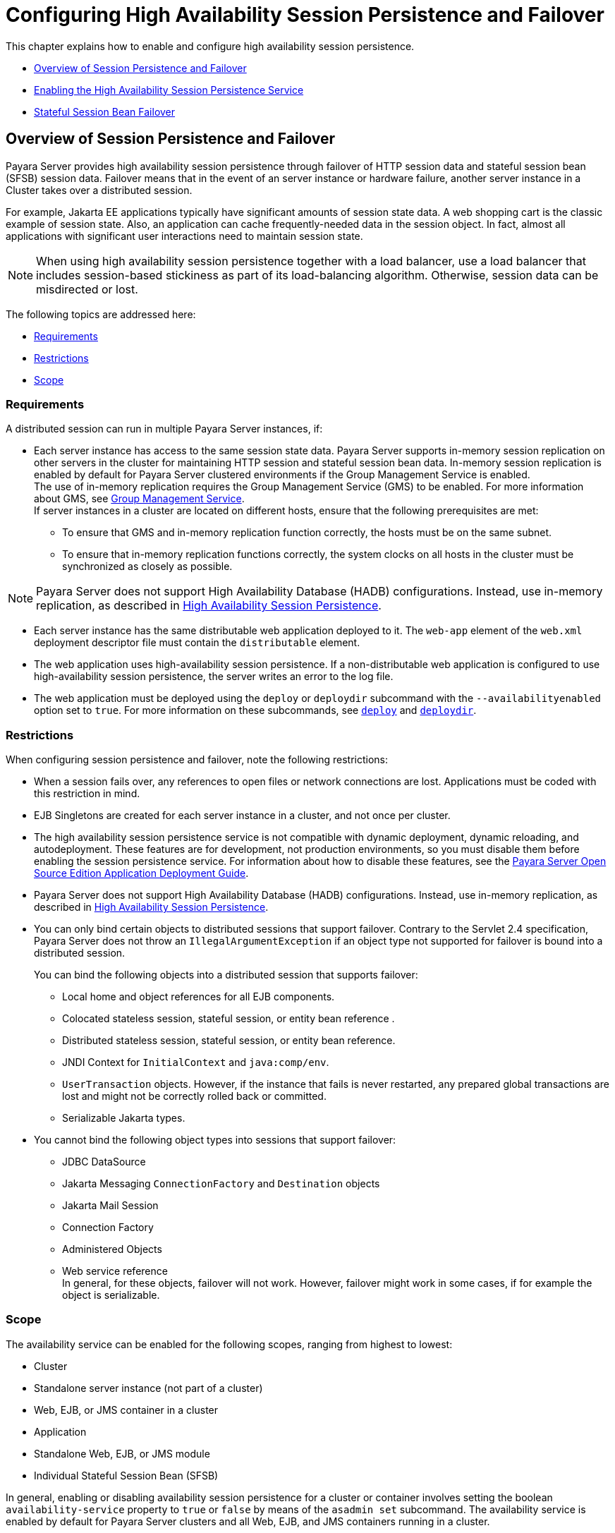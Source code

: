 [[configuring-high-availability-session-persistence-and-failover]]
=  Configuring High Availability Session Persistence and Failover

This chapter explains how to enable and configure high availability session persistence.

* xref:overview-of-session-persistence-and-failover[Overview of Session Persistence and Failover]
* xref:enabling-the-high-availability-session-persistence-service[Enabling the High Availability Session Persistence Service]
* xref:stateful-session-bean-failover[Stateful Session Bean Failover]

[[overview-of-session-persistence-and-failover]]
== Overview of Session Persistence and Failover

Payara Server provides high availability session persistence through failover of HTTP session data and stateful session bean (SFSB) session data.
Failover means that in the event of an server instance or hardware failure, another server instance in a Cluster takes over a distributed session.

For example, Jakarta  EE applications typically have significant amounts of session state data. A web shopping cart is the classic example of session state.
Also, an application can cache frequently-needed data in the session object. In fact, almost all applications with significant user interactions need to maintain session state.

NOTE: When using high availability session persistence together
with a load balancer, use a load balancer that includes session-based stickiness as part of its load-balancing algorithm. Otherwise, session data can be misdirected or lost.

The following topics are addressed here:

* xref:requirements[Requirements]
* xref:restrictions[Restrictions]
* xref:scope[Scope]

[[requirements]]
=== Requirements

A distributed session can run in multiple Payara Server instances, if:

* Each server instance has access to the same session state data.
Payara Server supports in-memory session replication on other servers in the cluster for maintaining HTTP session and stateful session bean data.
In-memory session replication is enabled by default for Payara Server clustered environments if the Group Management Service is enabled. +
The use of in-memory replication requires the Group Management Service (GMS) to be enabled. For more information about GMS, see
xref:clusters.adoc#group-management-service[Group Management Service]. +
If server instances in a cluster are located on different hosts, ensure that the following prerequisites are met:

** To ensure that GMS and in-memory replication function correctly, the hosts must be on the same subnet.

** To ensure that in-memory replication functions correctly, the system clocks on all hosts in the cluster must be synchronized as closely as possible. +

NOTE: Payara Server does not support High Availability Database (HADB) configurations. Instead, use in-memory replication,
as described in xref:overview.adoc#high-availability-session-persistence[High Availability Session Persistence].

* Each server instance has the same distributable web application deployed to it. The `web-app` element of the `web.xml` deployment descriptor file must contain the `distributable` element.
* The web application uses high-availability session persistence. If a non-distributable web application is configured to use high-availability session persistence, the server writes an error to the log file.
* The web application must be deployed using the `deploy` or `deploydir`
subcommand with the `--availabilityenabled` option set to `true`. For more information on these subcommands, see xref:reference-manual:deploy.adoc#deploy[`deploy`] and xref:reference-manual:deploydir.adoc#deploydir[`deploydir`].

[[restrictions]]
=== Restrictions

When configuring session persistence and failover, note the following restrictions:

* When a session fails over, any references to open files or network connections are lost. Applications must be coded with this restriction in mind.
* EJB Singletons are created for each server instance in a cluster, and not once per cluster.
* The high availability session persistence service is not compatible with dynamic deployment, dynamic reloading, and autodeployment.
These features are for development, not production environments, so you must disable them before enabling the session persistence service.
For information about how to disable these features, see the link:../application-deployment-guide/toc.html#GSDPG[Payara Server Open Source Edition Application Deployment Guide].
* Payara Server does not support High Availability Database (HADB) configurations. Instead, use in-memory replication, as described in xref:overview.adoc#high-availability-session-persistence[High Availability Session Persistence].
* You can only bind certain objects to distributed sessions that support failover.
Contrary to the Servlet 2.4 specification, Payara Server does not throw an `IllegalArgumentException` if an object type not supported for failover is bound into a distributed session.
+
You can bind the following objects into a distributed session that supports failover:

** Local home and object references for all EJB components.

** Colocated stateless session, stateful session, or entity bean reference .

** Distributed stateless session, stateful session, or entity bean reference.

** JNDI Context for `InitialContext` and `java:comp/env`.

** `UserTransaction` objects. However, if the instance that fails is never restarted, any prepared global transactions are lost and might not be correctly rolled back or committed.

** Serializable Jakarta types.
* You cannot bind the following object types into sessions that support failover:

** JDBC DataSource

** Jakarta Messaging `ConnectionFactory` and `Destination` objects

** Jakarta Mail Session

** Connection Factory

** Administered Objects

** Web service reference +
In general, for these objects, failover will not work. However, failover might work in some cases, if for example the object is serializable.

[[scope]]
=== Scope

The availability service can be enabled for the following scopes, ranging from highest to lowest:

* Cluster
* Standalone server instance (not part of a cluster)
* Web, EJB, or JMS container in a cluster
* Application
* Standalone Web, EJB, or JMS module
* Individual Stateful Session Bean (SFSB)

In general, enabling or disabling availability session persistence for a cluster or container involves setting the boolean `availability-service` property to `true` or `false` by means of the `asadmin set` subcommand.
The availability service is enabled by default for Payara Server clusters and all Web, EJB, and JMS containers running in a cluster.

The value set for the `availability-service` property is inherited by
all child objects running in a given cluster or container unless the value is explicitly overridden at the individual module or application level.
For example, if the `availability-service` property is set to `true` for an EJB container, the availability service will be enabled by default for all EJB modules running in that container.

Conversely, to enable availability at a given scope, you must enable it at all higher levels as well.
For example, to enable availability at the application level, you must also enable it at the cluster or server instance and container levels.

[[enabling-the-high-availability-session-persistence-service]]
== Enabling the High Availability Session Persistence Service

This section explains how to configure and enable the high availability session persistence service.

* xref:to-enable-availability-for-a-cluster-standalone-instance-or-container[To Enable Availability for a Cluster, Standalone Instance or Container]
* xref:configuring-availability-for-individual-web-applications[Configuring Availability for Individual Web Applications]
* xref:configuring-replication-and-multi-threaded-concurrent-access-to-httpsessions[Configuring Replication and Multi-Threaded Concurrent Access to HttpSessions]
* xref:using-single-sign-on-with-session-failover[Using Single Sign-on with Session Failover]
* xref:using-coherenceweb-for-http-session-persistence[Using Coherence*Web for HTTP Session Persistence]

[[to-enable-availability-for-a-cluster-standalone-instance-or-container]]
=== To Enable Availability for a Cluster, Standalone Instance or Container

This procedure explains how to enable high availability for a cluster as a whole, or for Web, EJB, or JMS containers that run in a cluster, or for a standalone server instance that is not part of a cluster.

. Create a Payara Server cluster. For more information, see xref:clusters.adoc#to-create-a-cluster[To Create a Cluster].
. Set up load balancing for the cluster. +
For instructions, see xref:http-load-balancing.adoc#setting-up-http-load-balancing[Setting Up HTTP Load Balancing].
. Verify that the cluster and all instances within the cluster for which you want to enable availability is running. +
These steps are also necessary when enabling availability for a Web, EJB, or JMS container running in a cluster.
The cluster and all instances in the cluster for which you want to enable availability must be running.
.. Verify that the cluster is running.
+
[source,shell]
----
asadmin> list-clusters
----
A list of clusters and their status (running, not running) is displayed. If the cluster for which you want to enable availability is not running, you can start it with the following command:
+
[source,shell]
----
asadmin> start-cluster cluster-name
----

.. Verify that all instances in the cluster are running.
+
[source,shell]
----
asadmin> list-instances
----
+
A list of instances and their status is displayed. If the instances for
which you want to enable availability are not running, you can start
them by using the following command for each instance:
+
[source,shell]
----
asadmin> start-instance instance-name
----

. Use one of the following `asadmin` olink:GSRFM00226[`set`]
subcommands to enable availability for a specific cluster, or for a
specific Web, EJB, or JMS container.

* For a cluster as a whole
+
[source,shell]
----
asadmin> set cluster-name-config.availability-service.availability-enabled=true
----
+
For example, for a cluster named `c1`:
+
[source,shell]
----
asadmin> set c1-config.availability-service.availability-enabled=true
----
+
* For the Web container in a cluster
+
[source,shell]
----
asadmin> set cluster-name-config.availability-service \
.web-container-availability.availability-enabled=true
----
+
* For the EJB container in a cluster
+
[source,shell]
----
asadmin> set cluster-name-config.availability-service \
.ejb-container-availability.availability-enabled=true
----
+
* For the JMS container in a cluster
+
[source,shell]
----
asadmin> set cluster-name-config.availability-service \
.jms-availability.availability-enabled=true
----
+
* For a standalone server instance (not part of a cluster)
+
[source,shell]
----
asadmin> set instance-name-config.availability-service.availability-enabled=true
----

. Restart the standalone server instance or each server instance in the cluster.
. Enable availability for any SFSB that requires it. +
Select methods for which checkpointing the session state is necessary.
For more information, see xref:session-persistence-and-failover.adoc#configuring-availability-for-an-individual-bean[Configuring Availability for an Individual Bean].
. Make each web module distributable if you want it to be highly
available. +
For more information, see "xref:docs:application-deployment-guide:deploying-applications.adoc#web-module-deployment-guidelines[Web Module Deployment Guidelines]" in Payara Server Open Source Edition Application Deployment Guide.
. Enable availability for individual applications, web modules, or EJB modules during deployment. +
See the links below for instructions.

See Also

* xref:session-persistence-and-failover.adoc#configuring-availability-for-individual-web-applications[Configuring Availability for Individual Web Applications]
* xref:session-persistence-and-failover.adoc#using-single-sign-on-with-session-failover[Using Single Sign-on with Session Failover]

[[configuring-availability-for-individual-web-applications]]
=== Configuring Availability for Individual Web Applications

To enable and configure availability for an individual web application, edit the application deployment descriptor file, `glassfish-web.xml` or `payara-web.xml`.
The settings in an application's deployment descriptor override the web container's availability settings.

The `session-manager` element's `persistence-type` attribute determines the type of session persistence an application uses.
It must be set to `replicated` to enable high availability session persistence.

[[example]]
==== *Example*

[source,xml]
----
<payara-web-app> ...
  <session-config>
    <session-manager persistence-type="replicated">
      <manager-properties>
        <property name="persistenceFrequency" value="web-method" />
      </manager-properties>
      <store-properties>
        <property name="persistenceScope" value="session" />
      </store-properties>
    </session-manager> ...
</session-config> ...
</payara-web-app>
----

[[configuring-replication-and-multi-threaded-concurrent-access-to-httpsessions]]
=== Configuring Replication and Multi-Threaded Concurrent Access to `HttpSessions`

If you are using Memory Replication and your web application involves
multiple client threads concurrently accessing the same session ID, then you may experience session loss even without any instance failure.
The problem is that the Payara Server memory replication framework makes use of session versioning.
This feature was designed with the more traditional HTTP request/response communication model in mind.

However, for some types of applications, the traditional request/response model does not work. Examples include many Ajax-related frameworks and the use of Frames.
Another example is when a page includes many static resources, such as JPG files.
In these situations, most browsers will optimize the loading of these resources by using multiple parallel connections, each of which is handled by a separate request processing thread.
If the application has already established a session, then this will also involve more than one thread at a time accessing a single `HttpSession`.

The solution in such cases is to use the `relaxVersionSemantics` property in the `glassfish-web.xml` or `payara-web.xml` deployment descriptor file for the application.
This enables the web container to return for each requesting thread whatever version of the session that is in the active cache regardless of the version number.
This is critical when multiple threads are interacting in an essentially non-deterministic fashion with the container.

[[example-1]]
==== *Example*

The following is an example snippet from a `payara-web.xml` file that illustrates where to add the `relaxVersionSemantics` property.

[source,xml]
----
<payara-web-app>
  <session-config>
    <session-manager persistence-type="replicated">
      <manager-properties>
    <property name="relaxCacheVersionSemantics" value="true"/>
      </manager-properties>
    </session-manager>
  </session-config>

.....
</payara-web-app>
----

[[using-single-sign-on-with-session-failover]]
=== Using Single Sign-on with Session Failover

In a single application server instance, once a user is authenticated by an application,
the user is not required to re-authenticate individually to other applications running on the same instance. This is called single sign-on.

For this feature to continue to work even when an HTTP session fails over to another instance in a cluster, single sign-on information must be persisted using in-memory replication.
To persist single sign-on information, first, enable availability for the server instance and the web container, then enable single-sign-on state failover.

You can enable single sign-on state failover by using the `asadmin set` command to set the configuration's
`availability-service.web-container-availability.sso-failover-enabled` property to true.

For example, use the `set` command as follows, where `config1` is the configuration name:

[source,shell]
----
asadmin> set config1.availability-service.web-container-availability. \
sso-failover-enabled="true"
----

[[single-sign-on-groups]]
==== *Single Sign-On Groups*

Applications that can be accessed through a single name and password combination constitute a single sign-on group.
For HTTP sessions corresponding to applications that are part of a single sign-on group, if one of the sessions times out, other sessions are not invalidated and continue to be available.
This is because time out of one session should not affect the availability of other sessions.

As a corollary of this behavior, if a session times out and you try to access the corresponding application from the same browser window that
was running the session, you are not required to authenticate again. However, a new session is created.

Take the example of a shopping cart application that is a part of a single sign-on group with two other applications.
Assume that the session time out value for the other two applications is higher than the session time out value for the shopping cart application.
If your session for the shopping cart application times out and you try to run the shopping cart application from the same browser window that was running the session, you are not required to authenticate again.
However, the previous shopping cart is lost, and you have to create a new shopping cart.
The other two applications continue to run as usual even though the session running the shopping cart application has timed out.

Similarly, suppose a session corresponding to any of the other two applications times out. You are not required to authenticate again while
connecting to the application from the same browser window in which you were running the session.

NOTE: This behavior applies only to cases where the session times out.
If single sign-on is enabled and you invalidate one of the sessions using `HttpSession.invalidate()`, the sessions for all applications belonging to the single sign-on group are invalidated.
If you try to access any application belonging to the single sign-on group, you are required to authenticate again, and a new session is created for the client accessing the application.

[[using-coherenceweb-for-http-session-persistence]]
=== Using Coherence*Web for HTTP Session Persistence

Built on top of Oracle Coherence, Coherence*Web is an HTTP session management module dedicated to managing session state in clustered environments.
Starting with Coherence 3.7 and Payara Server 4.0, there is a new feature of Coherence*Web called ActiveCache for Payara.
ActiveCache for Payara provides Coherence*Web functionality in web applications deployed on Payara Servers.
Within Payara Server, Coherence*Web functions as an additional web container persistence type, named `coherence-web`.

For information about how to configure and deploy Coherence*Web on Payara Server, see
http://download.oracle.com/docs/cd/E18686_01/coh.37/e18690/glassfish.html[Using Coherence*Web with GlassFish Server] (`http://docs.oracle.com/cd/E18686_01/coh.37/e18690/glassfish.html`).

[[stateful-session-bean-failover]]
== Stateful Session Bean Failover

Stateful session beans (SFSBs) contain client-specific state. There is a one-to-one relationship between clients and the stateful session beans.
At creation, the EJB container gives each SFSB a unique session ID that binds it to a client.

An SFSB's state can be saved in a persistent store in case a server instance fails.
The state of an SFSB is saved to the persistent store at predefined points in its life cycle. This is called

checkpointing. If enabled, checkpointing generally occurs after the bean completes any transaction, even if the transaction rolls back.

However, if an SFSB participates in a bean-managed transaction, the transaction might be committed in the middle of the execution of a bean method.
Since the bean's state might be undergoing transition as a result of the method invocation, this is not an appropriate time to checkpoint the bean's state.
In this case, the EJB container checkpoints the bean's state at the end of the corresponding method, provided the bean is not in the scope of another transaction when that method ends.
If a bean-managed transaction spans across multiple methods, checkpointing is delayed until there is no active transaction at the end of a subsequent method.

The state of an SFSB is not necessarily transactional and might be significantly modified as a result of non-transactional business methods.
If this is the case for an SFSB, you can specify a list of checkpointed methods, as described in xref:session-persistence-and-failover.adoc#specifying-methods-to-be-checkpointed[Specifying Methods to Be Checkpointed]

If a distributable web application references an SFSB, and the web application's session fails over, the EJB reference is also failed over.

If an SFSB that uses session persistence is undeployed while the Payara Server instance is stopped, the session data in the persistence store might not be cleared.
To prevent this, undeploy the SFSB while the Payara Server instance is running.

[[configuring-availability-for-the-ejb-container]]
=== Configuring Availability for the EJB Container

To enable availability for the EJB container use the `asadmin set` command to set the following three properties for the configuration:

* `availability-service.ejb-container-availability.availability-enabled`
* `availability-service.ejb-container-availability.sfsb-persistence-type`
* `availability-service.ejb-container-availability.sfsb-ha-persistence-type`

For example, if `config1` is the configuration name, use the following commands:

[source,shell]
----
asadmin> set --user admin --passwordfile password.txt
--host localhost
--port 4849
config1.availability-service.
ejb-container-availability.availability-enabled="true"

asadmin> set --user admin --passwordfile password.txt --host localhost --port
4849
config1.availability-service.
ejb-container-availability.sfsb-persistence-type="file"
asadmin> set --user admin --passwordfile password.txt
--host localhost
--port 4849
config1.availability-service.
ejb-container-availability.sfsb-ha-persistence-type="replicated"
----

[[configuring-the-sfsb-session-store-when-availability-is-disabled]]
==== *Configuring the SFSB Session Store When Availability Is Disabled*

If availability is disabled, the local file system is used for SFSB state passivation, but not persistence.
To change where the SFSB state is stored, change the Session Store Location setting in the EJB container.
For information about configuring store properties, see the Administration Console online help.

[[configuring-availability-for-an-individual-application-or-ejb-module]]
=== Configuring Availability for an Individual Application or EJB Module

You can enable SFSB availability for an individual application or EJB module during deployment:

* If you are deploying with the Administration Console, check the Availability Enabled checkbox.
* If you are deploying using use the `asadmin deploy` or
`asadmin deploydir` commands, set the `--availabilityenabled` option to `true`. For more information, see xref:reference-manual:deploy.adoc[`deploy`]
and xref:reference-manual:deploydir.adoc[`deploydir`].

[[configuring-availability-for-an-individual-bean]]
=== Configuring Availability for an Individual Bean

To enable availability and select methods to be checkpointed for an individual SFSB, use the `glassfish-ejb-jar.xml` deployment descriptor file.

To enable high availability session persistence, set `availability-enabled="true"` in the `ejb` element.

[[example-9-1]]
*_Example 9-1 Example of an EJB Deployment Descriptor With Availability Enabled_*

[source,xml]
----
<glassfish-ejb-jar>
    ...
    <enterprise-beans>
        ...
        <ejb availability-enabled="true">
            <ejb-name>MySFSB</ejb-name>
        </ejb>
        ...
    </enterprise-beans>
</glassfish-ejb-jar>
----

[[specifying-methods-to-be-checkpointed]]
=== Specifying Methods to Be Checkpointed

If enabled, checkpointing generally occurs after the bean completes any transaction, even if the transaction rolls back.
To specify additional optional checkpointing of SFSBs at the end of non-transactional business
methods that cause important modifications to the bean's state, use the `checkpoint-at-end-of-method` element in the `ejb` element of the `glassfish-ejb-jar.xml` deployment descriptor file.

The non-transactional methods in the `checkpoint-at-end-of-method` element can be:

* `create()` methods defined in the home interface of the SFSB, if you want to checkpoint the initial state of the SFSB immediately after creation
* For SFSBs using container managed transactions only, methods in the remote interface of the bean marked with the transaction attribute `TX_NOT_SUPPORTED` or `TX_NEVER`
* For SFSBs using bean managed transactions only, methods in which a bean managed transaction is neither started nor committed +
Any other methods mentioned in this list are ignored.
At the end of invocation of each of these methods, the EJB container saves the state of the SFSB to persistent store.

NOTE: If an SFSB does not participate in any transaction, and if none of its methods are explicitly specified in the `checkpoint-at-end-of-method`
element, the bean's state is not checkpointed at all even if `availability-enabled="true"` for this bean. +
For better performance, specify a small subset of methods. The methods should accomplish a significant amount of work or result in important modification to the bean's state.

[[example-9-2]]
*_Example 9-2 Example of EJB Deployment Descriptor Specifying Methods Checkpointing_*

[source,xml]
----
<glassfish-ejb-jar>
    ...
    <enterprise-beans>
        ...
        <ejb availability-enabled="true">
            <ejb-name>ShoppingCartEJB</ejb-name>
            <checkpoint-at-end-of-method>
                <method>
                    <method-name>addToCart</method-name>
                </method>
            </checkpoint-at-end-of-method>
        </ejb>
        ...
    </enterprise-beans>
</glassfish-ejb-jar>
----
